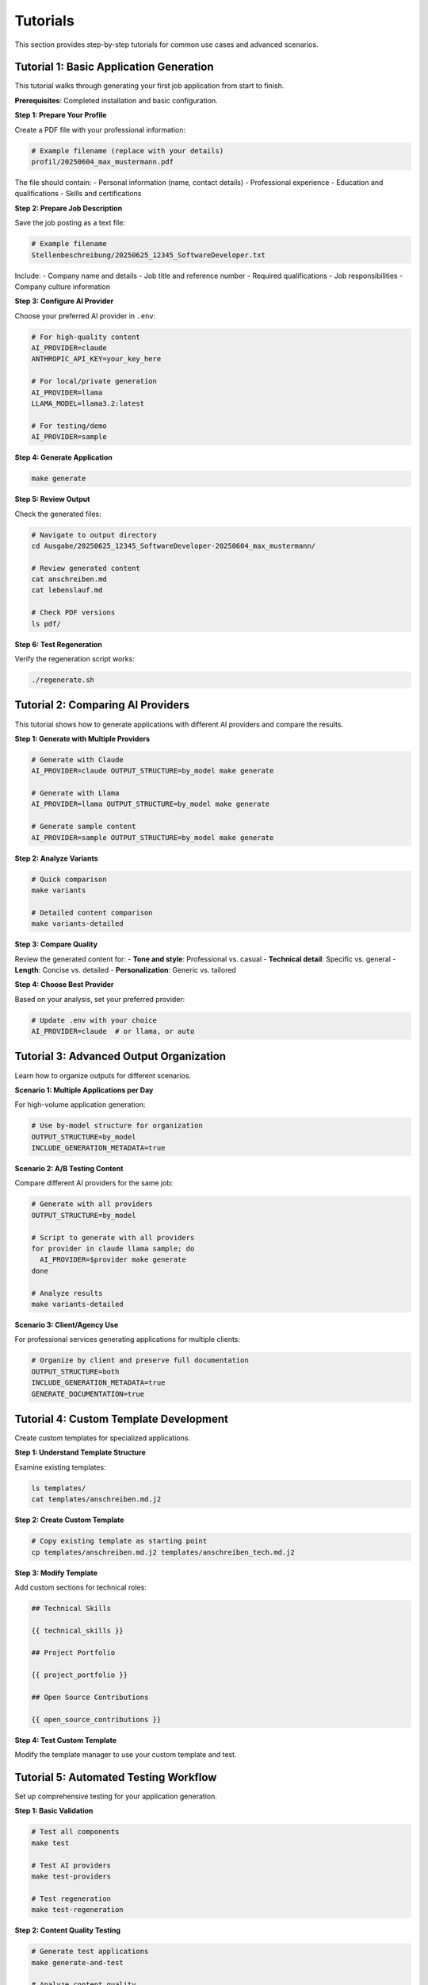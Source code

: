 Tutorials
=========

This section provides step-by-step tutorials for common use cases and advanced scenarios.

Tutorial 1: Basic Application Generation
-----------------------------------------

This tutorial walks through generating your first job application from start to finish.

**Prerequisites**: Completed installation and basic configuration.

**Step 1: Prepare Your Profile**

Create a PDF file with your professional information:

.. code-block:: bash

   # Example filename (replace with your details)
   profil/20250604_max_mustermann.pdf

The file should contain:
- Personal information (name, contact details)
- Professional experience
- Education and qualifications
- Skills and certifications

**Step 2: Prepare Job Description**

Save the job posting as a text file:

.. code-block:: bash

   # Example filename
   Stellenbeschreibung/20250625_12345_SoftwareDeveloper.txt

Include:
- Company name and details
- Job title and reference number
- Required qualifications
- Job responsibilities
- Company culture information

**Step 3: Configure AI Provider**

Choose your preferred AI provider in ``.env``:

.. code-block:: bash

   # For high-quality content
   AI_PROVIDER=claude
   ANTHROPIC_API_KEY=your_key_here
   
   # For local/private generation
   AI_PROVIDER=llama
   LLAMA_MODEL=llama3.2:latest
   
   # For testing/demo
   AI_PROVIDER=sample

**Step 4: Generate Application**

.. code-block:: bash

   make generate

**Step 5: Review Output**

Check the generated files:

.. code-block:: bash

   # Navigate to output directory
   cd Ausgabe/20250625_12345_SoftwareDeveloper-20250604_max_mustermann/
   
   # Review generated content
   cat anschreiben.md
   cat lebenslauf.md
   
   # Check PDF versions
   ls pdf/

**Step 6: Test Regeneration**

Verify the regeneration script works:

.. code-block:: bash

   ./regenerate.sh

Tutorial 2: Comparing AI Providers
----------------------------------

This tutorial shows how to generate applications with different AI providers and compare the results.

**Step 1: Generate with Multiple Providers**

.. code-block:: bash

   # Generate with Claude
   AI_PROVIDER=claude OUTPUT_STRUCTURE=by_model make generate
   
   # Generate with Llama  
   AI_PROVIDER=llama OUTPUT_STRUCTURE=by_model make generate
   
   # Generate sample content
   AI_PROVIDER=sample OUTPUT_STRUCTURE=by_model make generate

**Step 2: Analyze Variants**

.. code-block:: bash

   # Quick comparison
   make variants
   
   # Detailed content comparison
   make variants-detailed

**Step 3: Compare Quality**

Review the generated content for:
- **Tone and style**: Professional vs. casual
- **Technical detail**: Specific vs. general
- **Length**: Concise vs. detailed
- **Personalization**: Generic vs. tailored

**Step 4: Choose Best Provider**

Based on your analysis, set your preferred provider:

.. code-block:: bash

   # Update .env with your choice
   AI_PROVIDER=claude  # or llama, or auto

Tutorial 3: Advanced Output Organization
-----------------------------------------

Learn how to organize outputs for different scenarios.

**Scenario 1: Multiple Applications per Day**

For high-volume application generation:

.. code-block:: bash

   # Use by-model structure for organization
   OUTPUT_STRUCTURE=by_model
   INCLUDE_GENERATION_METADATA=true

**Scenario 2: A/B Testing Content**

Compare different AI providers for the same job:

.. code-block:: bash

   # Generate with all providers
   OUTPUT_STRUCTURE=by_model
   
   # Script to generate with all providers
   for provider in claude llama sample; do
     AI_PROVIDER=$provider make generate
   done
   
   # Analyze results
   make variants-detailed

**Scenario 3: Client/Agency Use**

For professional services generating applications for multiple clients:

.. code-block:: bash

   # Organize by client and preserve full documentation
   OUTPUT_STRUCTURE=both
   INCLUDE_GENERATION_METADATA=true
   GENERATE_DOCUMENTATION=true

Tutorial 4: Custom Template Development
---------------------------------------

Create custom templates for specialized applications.

**Step 1: Understand Template Structure**

Examine existing templates:

.. code-block:: bash

   ls templates/
   cat templates/anschreiben.md.j2

**Step 2: Create Custom Template**

.. code-block:: bash

   # Copy existing template as starting point
   cp templates/anschreiben.md.j2 templates/anschreiben_tech.md.j2

**Step 3: Modify Template**

Add custom sections for technical roles:

.. code-block:: jinja

   ## Technical Skills
   
   {{ technical_skills }}
   
   ## Project Portfolio
   
   {{ project_portfolio }}
   
   ## Open Source Contributions
   
   {{ open_source_contributions }}

**Step 4: Test Custom Template**

Modify the template manager to use your custom template and test.

Tutorial 5: Automated Testing Workflow
--------------------------------------

Set up comprehensive testing for your application generation.

**Step 1: Basic Validation**

.. code-block:: bash

   # Test all components
   make test
   
   # Test AI providers
   make test-providers
   
   # Test regeneration
   make test-regeneration

**Step 2: Content Quality Testing**

.. code-block:: bash

   # Generate test applications
   make generate-and-test
   
   # Analyze content quality
   make variants

**Step 3: Automated Testing Script**

Create a comprehensive test script:

.. code-block:: bash

   #!/bin/bash
   # test_all.sh
   
   echo "🧪 Running comprehensive tests..."
   
   # Test each provider
   for provider in claude llama sample; do
     echo "Testing $provider..."
     AI_PROVIDER=$provider OUTPUT_STRUCTURE=by_model make generate
   done
   
   # Test regeneration
   make test-regeneration
   
   # Analyze variants
   make variants
   
   echo "✅ All tests completed"

**Step 4: Continuous Integration**

For automated testing in CI/CD:

.. code-block:: yaml

   # .github/workflows/test.yml
   name: Test Bewerbung Generator
   
   on: [push, pull_request]
   
   jobs:
     test:
       runs-on: ubuntu-latest
       steps:
         - uses: actions/checkout@v3
         - uses: actions/setup-python@v4
           with:
             python-version: '3.9'
         - run: make install
         - run: AI_PROVIDER=sample make test

Tutorial 6: Performance Optimization
------------------------------------

Optimize the application for faster generation and better resource usage.

**Step 1: Cache Management**

.. code-block:: bash

   # Check cache status
   ls -la .cache/
   
   # Clear cache if needed
   rm -f .cache/ai_content_cache.json
   
   # Generate with fresh cache
   make generate

**Step 2: Provider Selection Optimization**

.. code-block:: bash

   # Test provider performance
   time AI_PROVIDER=claude make generate
   time AI_PROVIDER=llama make generate
   time AI_PROVIDER=sample make generate

**Step 3: Batch Processing**

For multiple applications:

.. code-block:: bash

   #!/bin/bash
   # batch_generate.sh
   
   # List of job descriptions
   jobs=(
     "20250625_001_DevOps.txt"
     "20250625_002_Frontend.txt"
     "20250625_003_Backend.txt"
   )
   
   for job in "${jobs[@]}"; do
     echo "Processing $job..."
     # Copy to standard location
     cp "batch_jobs/$job" "Stellenbeschreibung/"
     make generate
   done

**Step 4: Resource Monitoring**

Monitor resource usage during generation:

.. code-block:: bash

   # Monitor CPU and memory
   top -p $(pgrep -f "python.*bewerbung")
   
   # Check disk usage
   du -sh Ausgabe/

Tutorial 7: Troubleshooting Common Issues
-----------------------------------------

Solutions for common problems and error scenarios.

**Issue 1: AI Provider Not Available**

**Problem**: "AI provider not available" errors.

**Solution**:

.. code-block:: bash

   # Check provider status
   make test-providers
   
   # For Claude issues
   echo $ANTHROPIC_API_KEY  # Should not be empty
   
   # For Ollama issues
   curl http://localhost:11434/api/tags
   ollama list

**Issue 2: PDF Generation Fails**

**Problem**: PDF files not generated.

**Solution**:

.. code-block:: bash

   # Install system dependencies
   # macOS:
   brew install pango
   
   # Ubuntu:
   sudo apt-get install libpango-1.0-0 libharfbuzz0b libpangoft2-1.0-0
   
   # Test WeasyPrint
   python -c "import weasyprint; print('WeasyPrint OK')"

**Issue 3: Empty Generated Content**

**Problem**: Generated files contain template placeholders.

**Solution**:

.. code-block:: bash

   # Check input files
   ls -la profil/
   ls -la Stellenbeschreibung/
   
   # Verify file content
   file profil/*.pdf
   head Stellenbeschreibung/*.txt
   
   # Check AI provider status
   make test-providers

**Issue 4: Regeneration Script Fails**

**Problem**: Regeneration scripts don't work.

**Solution**:

.. code-block:: bash

   # Make script executable
   chmod +x regenerate.sh
   
   # Check script content
   head regenerate.sh
   
   # Run with debug
   bash -x regenerate.sh

**Issue 5: Template Errors**

**Problem**: Jinja2 template rendering errors.

**Solution**:

.. code-block:: bash

   # Check template syntax
   python -c "
   from jinja2 import Template
   with open('templates/anschreiben.md.j2') as f:
       Template(f.read())
   print('Template syntax OK')
   "
   
   # Check available variables
   make generate 2>&1 | grep -i "undefined"

Next Steps
----------

After completing these tutorials:

- Explore the :doc:`../api/modules` for advanced customization
- Check :doc:`../development/architecture` to understand the system design
- Contribute improvements following :doc:`../development/contributing`